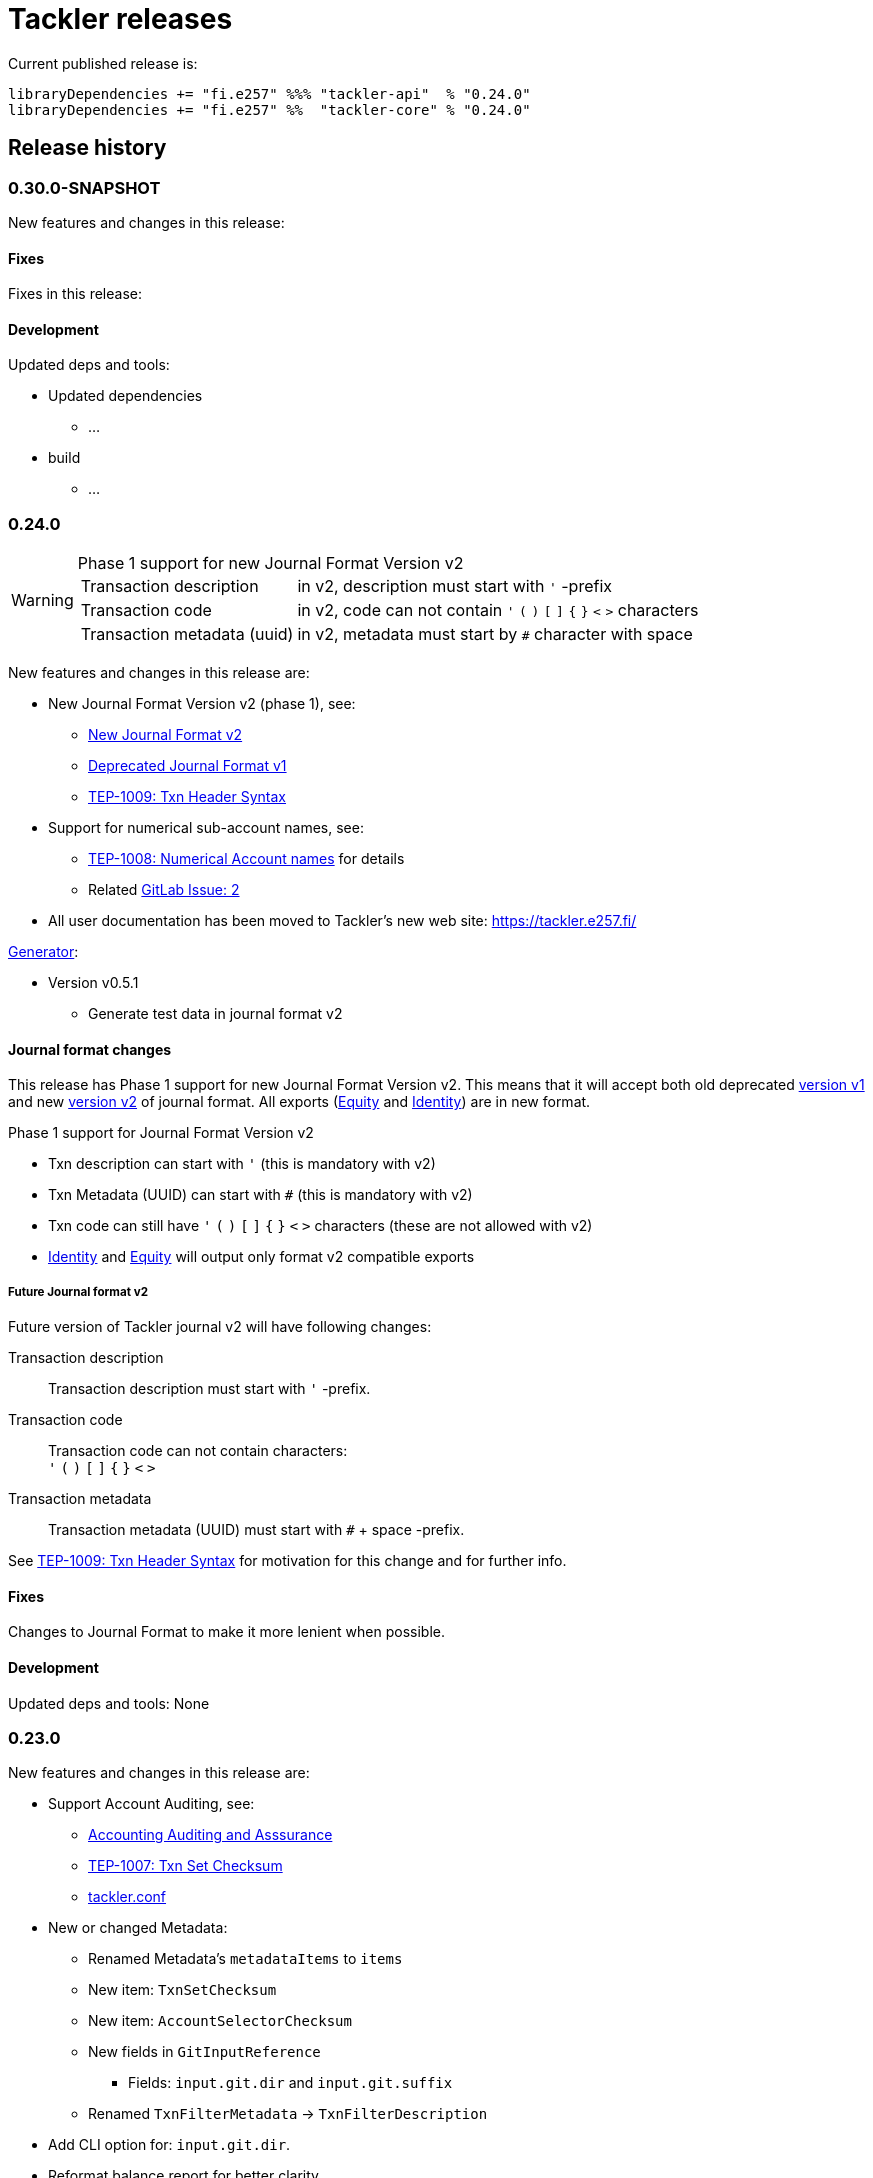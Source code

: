= Tackler releases

Current published release is:

 libraryDependencies += "fi.e257" %%% "tackler-api"  % "0.24.0"
 libraryDependencies += "fi.e257" %%  "tackler-core" % "0.24.0"


== Release history


=== 0.30.0-SNAPSHOT

New features and changes in this release:


==== Fixes

Fixes in this release:

==== Development

Updated deps and tools:

 * Updated dependencies
 ** ...
 * build
 ** ...




=== 0.24.0

[WARNING]
.Phase 1 support for new Journal Format Version v2
====

[horizontal]
Transaction description:: in v2, description must start with `'` -prefix

Transaction code:: in v2, code can not contain  `'` `(` `)` `[` `]` `{` `}` `<` `>` characters

Transaction metadata (uuid):: in v2, metadata must start by ``#`` character with space
====

New features and changes in this release are:

 * New Journal Format Version v2 (phase 1), see:
 ** link:https://tackler.e257.fi/docs/journal/format/v2/[New Journal Format v2]
 ** link:https://tackler.e257.fi/docs/journal/format/v1/[Deprecated Journal Format v1]
 ** xref:./docs/tep/tep-1009.adoc[TEP-1009: Txn Header Syntax]
 * Support for numerical sub-account names, see:
 ** xref:./docs/tep/tep-1008.adoc[TEP-1008: Numerical Account names] for details
 ** Related link:https://gitlab.com/e257/accounting/tackler/issues/2[GitLab Issue: 2]
 * All user documentation has been moved to Tackler's new web site: https://tackler.e257.fi/


link:https://gitlab.com/e257/accounting/tackler/tree/master/tools/generator[Generator]:

 * Version v0.5.1
 ** Generate test data in journal format v2

==== Journal format changes

This release has Phase 1 support for new Journal Format Version v2.
This means that it will accept both old deprecated
link:https://tackler.e257.fi/docs/journal/format/v1/[version v1]
and new link:https://tackler.e257.fi/docs/journal/format/v2/[version v2]
of journal format. All exports
(link:https://tackler.e257.fi/docs/export-equity/[Equity] and
link:https://tackler.e257.fi/docs/export-identity/[Identity])
are in new format.

Phase 1 support for Journal Format Version v2

 * Txn description can start with `'` (this is mandatory with v2)
 * Txn Metadata (UUID) can start with `#` (this is mandatory with v2)
 * Txn code can still have `'` `(` `)` `[` `]` `{` `}` `<` `>` characters (these are not allowed with v2)

 * link:https://tackler.e257.fi/docs/export-identity/[Identity] and
 link:https://tackler.e257.fi/docs/export-equity/[Equity]
 will output only format v2 compatible exports

===== Future Journal format v2

Future version of Tackler journal v2 will have following changes:

Transaction description::
Transaction description must start with `'` -prefix.


Transaction code::
Transaction code can not contain characters: +
`'` `(` `)` `[` `]` `{` `}` `<` `>`

Transaction metadata::
Transaction metadata (UUID) must start with `#` + space -prefix.

See xref:./docs/tep/tep-1009.adoc[TEP-1009: Txn Header Syntax]
for motivation for this change and for further info.


==== Fixes

Changes to Journal Format to make it more lenient when possible.

==== Development

Updated deps and tools: None




=== 0.23.0

New features and changes in this release are:

 * Support Account Auditing, see:
 ** xref:./docs/auditing.adoc[Accounting Auditing and Asssurance]
 ** xref:./docs/tep/tep-1007.adoc[TEP-1007: Txn Set Checksum]
 ** xref:./docs/tackler.conf[tackler.conf]
 * New or changed Metadata:
 ** Renamed Metadata's `metadataItems` to `items`
 ** New item: `TxnSetChecksum`
 ** New item: `AccountSelectorChecksum`
 ** New fields in `GitInputReference`
 *** Fields: `input.git.dir` and `input.git.suffix`
 ** Renamed `TxnFilterMetadata` -> `TxnFilterDescription`
 * Add CLI option for: `input.git.dir`.
 * Reformat balance report for better clarity
 * Base64 ascii armor for Txn Filters defined by `--api-filter-def` CLI option
 ** See xref:./docs/usage.adoc[Usage Guide] and Txn Filters
 * Scala-ARM has been removed and replaced with functionality from better-files

Generator:

 * Versions v0.4.0 and v0.4.1
 * Add uuid to test corpus transactions
 * Add 1E1 and 1E2 test sets
 * Update build and deps


==== Fixes

Reject invalid UUIDs which were permitted in the past. These are certain 
way invalid and malformed UUIDs, which are accepted by JDK.

This could change old valid journal to invalid, if journal contains 
these special way invalid UUIDs. 

See following openjdk bugs for details:

 * https://bugs.openjdk.java.net/browse/JDK-8159339
 * https://bugs.openjdk.java.net/browse/JDK-8165199
 * https://bugs.openjdk.java.net/browse/JDK-8216407



==== Development

Updated deps and tools:

 * Updated dependencies
 ** cats: 1.6.0
 ** scala-arm: removed
 * build
 ** sbt-wartremover: 2.4.1
 * tests
 ** dirsuite: 0.21.0



=== 0.22.0

New features in this release are:

* Strict validation of commodities and currencies. This is turned on by default,
  if `accounts.strict = true`.  See xref:./docs/accounts.conf[accounts.conf]
  for how to configure this.
* Improve error messages in case of parse and logic errors (filename, lines, etc.)
* Reports
** Register report: Add separator between txn entries
* tackler-api: TxnTS based sharders (date, month, year, iso-week, iso-week-date)


==== Fixes

Force UTF-8 always on console, regardless of console settings.
This is needed for Windows/MinGW/MSYS2.


==== Development

Updated deps and tools:

 * build
 ** wartremover: 2.4.0



=== 0.21.0

New features in this release are:

* Configuration settings `reporting.scale` and `reports.<report>.scale`
  for report output scale. Defaults are not changed (min=2, max=7). See:
** xref:./docs/usage.adoc[Usage Guide]
** xref:./docs/tackler.conf[tackler.conf]
** xref:./docs/tep/tep-1006.adoc[TEP-1006: Configuration settings for report output scale]


==== Fixes

 * Fix failing test: e257/accounting/tackler#1


==== Development

Updated deps and tools:

 * Updated dependencies
 ** ANTLR: 4.7.2
 ** circe: 0.11.1
 ** jgit: 5.2.1.201812262042-r
 * build
 ** sbt: 1.2.8



=== 0.20.0

This is same as Tackler v0.10.0. The difference is that code is
hosted at gitlab.com and moved under new groupId.

==== Fixes

None

==== Development

Updated deps and tools:

 * build
 ** sbt-sonatype: 2.3


=== 0.10.0

New features of this release are
xref:./docs/txn-filters.adoc[transaction filters]
and updated xref:./tools/generator/[generator].

* Transaction filters:
** xref:./docs/txn-filters.adoc[Txn filter overview]
** xref:./docs/server-api.adoc[Server API for filters]
** xref:./docs/client-api.adoc[Client API and data model for filters]
** xref:./docs/tep/tep-1005.adoc[TEP-1005: Txn Filters]
* Transaction test data xref:./tools/generator/[generator]:
** new version: 0.3.0
** Txn generator creates txn `code` and `description` fields
  to support perf testing of Txn Filters.

==== Fixes

Documentation:

* Improved Installation Instructions

==== Development

Updated deps and tools:

 * Updated dependencies
 ** better-files: 3.7.0
 ** cats: 1.5.0
 ** circe: 0.10.1
 ** scallop: 3.1.5
 ** config: 1.3.3
 ** jgit: 5.1.3.201810200350-r
 ** scalatest: 3.0.5
 * build
 ** scala: 2.12.8
 ** sbt: 1.2.7
 ** sbt-assembly: 0.14.9
 ** sbt-buildinfo: 0.9.0
 ** sbt-coveralls: 1.2.4
 ** sbt-crossproject: 0.6.0
 ** sbt-scalajs: 0.6.26
 ** sbt-scalajs-crossproject: 0.6.0
 ** sbt-wartremover: 2.3.7


=== 0.9.0

 * New xref:./docs/client-api.adoc[client API] (`tackler-api`) library of  data models (JVM and JS environments).
 ** Publish JVM and JS version of `tackler-api.jar` on Maven Central Repository
 * Server API clean ups and enhancements (helper methods for Txns and report handling).
 * JSON cleanups and changes (see diff of `tests` with `ignore-whitespace`)
 ** Use tackler-api and Circe for serializing JSON reports


==== Development

Updated deps and tools:

 * Updatede dependencies
 ** ANTLR: 4.7.1 
 ** cats: 1.0.1
 ** circe: 0.9.1
 ** jgit: 4.10.0.201712302008-r
 * build
 ** sbt: 1.1.0
 ** sbt-antlr4: 0.8.1
 ** sbt-scalajs: 0.6.21
 ** sbt-crossproject: 0.3.0
 ** sbt-scalajs-crossproject: 0.3.0


=== 0.8.0

 * Publish `tackler-core.jar` on  Maven Central Repository
 * Provide specialized configuration for all reports
 * Add reporting method which returns report as json-object
 * Provide Settings constructors without conf-file path and with only embedded configuration
 ** Renamed embedded configuration `tackler.conf` to `reference.conf`
 ** Move Tackler's conf-file configuration under `tackler.core` namespace
 * Change `equity` and `identity` to actual exports (code and configuration)
 ** new conf+cli option `reporting.exports`
 ** Conf+cli key `reporting.reports` doesn't accept `equity` nor `identity` anymore
 ** move conf-key `reports.equity` to `exports.equity`

==== Fixes

 * Don't include logger implementation with `tackler-core.jar`

==== Development

 * Change: change `ReportType` to `OutputType`, and split it to `ReportType` and `ExportType` traits.
 * New: ReportSettings base class for report configuration
 * Change: All reports takes specialized <ReportType>Settings as settings argument 

Updated deps and tools:

 * Updated dependencies
 ** better-files: 3.4.0
 ** jgit: 4.9.1.201712030800-r
 * build
 ** sbt: 1.0.4
 ** assembly: 0.14.6
 ** sonatype: 2.0

=== 0.7.0

 * JSON report format
 ** xref:docs/tep/tep-1004.adoc[TEP-1004: JSON report output]
 * Update build chain to sbt 1.0

==== Fixes

None.

==== Development

Build is updated to sbt 1.0.

 * Updated dependencies
 ** libs
 *** better-files: 3.2.0
 *** cats: 1.0.0-RC1
 *** circe: 1.0.0-M2 (new)
 *** config: 1.3.2
 *** jgit: 4.9.0.201710071750-r
 *** scallop: 3.3.1
 * build
 ** sbt: 1.0.3
 ** scala: 2.12.4
 ** wartremover: 2.2.1
 ** DirSuite: 0.7.0
 ** scalatest: 3.0.4

=== 0.6.0

 * Support for Units and Commodities
 ** xref:docs/commodities.adoc[Commodities]
 ** xref:docs/currencies.adoc[Currencies]
 ** xref:docs/tep/tep-1001.adoc[TEP-1001: Units and Commodities]
 ** xref:docs/journal.adoc[Journal changes to support commodities]
 ** xref:docs/trimix-filling-station.adoc[Example of accounting system for Trimix Gas Mixing Station]


==== Fixes

 * Fix equity report when postings balance (zero) out


=== 0.5.0

 * First public release
 * Git storage support:
 ** xref:docs/git-storage.adoc[Git Storage Manual]
 ** xref:docs/tep/tep-1002.adoc[TEP-1002: Git Storage System]
 * Rename configuration and CLI arg key `input.txn` to `input.fs`
 * Support link as target for top-level shard directory (`input.fs.dir`)

==== Fixes

* Use always ISO-8601 week rules regardless of system locale


=== 0.4.1

* Documentation updates
* Internal cleanups

* Perf:
** Single file 1E3
** Single file 1E6
** Generator 0.2.1


=== 0.4.0

* Supports single star globs (`*.txn`) for flat directories

* Internal: better-files
* Internal: logback 1.2.3


=== 0.3.2

* Documentation and test updates
* Equity report
** own account selection

* Internal clean ups


=== 0.3.1

* Change register report output


=== 0.3.0

* Txns file changes
** meta:uuid: feature
** Account names
*** hyphen '-'
*** underscore '_'
*** wide range of characters (e.g. kanji) in account names
** Txn comments are printend with identity report

* TS with offset is used for Txn sorting and group-by

* Change automatic scale to (2-7 decimals)

* Do not allow zero postings

* reporting.console = true

* RegisterReport
** prints meta:uuid:
** prints txn comments
** Stream based implementation

* IdentityReport
** Stream based implementation

* EquityReport
** printing

* Perf:
** 1E3: (1000) txns testing
** 1E6: (1_000_000) txns testing
** Generator (0.1.4)


=== 0.2.1

* Reporting
** initial support for reports and accounts as cli opt
** Automatic scale (2-6 decimals)
** Register report title format


=== 0.2.0

* reporting
** renamed balgrp -> balance-group
** report names from conf
** balance-group: group-by from conf
** balance summary line


=== 0.1.90

* Reporting: account definitions


=== 0.1.0

* conf-settings
* Z as UTC marker
* conf: timezone
* Chart of Accounts
* cli+conf: accounts.coa
* cli+conf: accounts.strict


=== 0.0.1

* initial release, hardcoded account filters, no config
